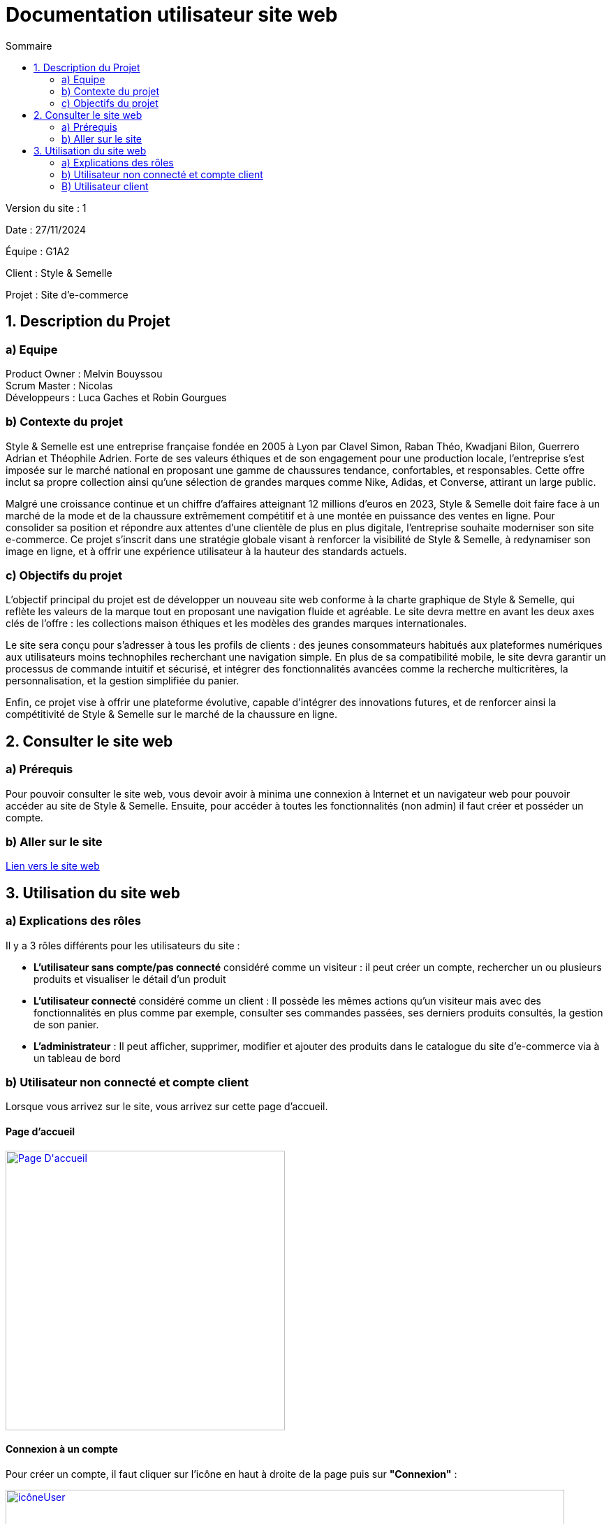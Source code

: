 = Documentation utilisateur site web
:toc:
:toc-title: Sommaire

Version du site : 1 +

Date : 27/11/2024 +

Équipe : G1A2 +

Client : Style & Semelle +

Projet : Site d'e-commerce +

<<<

== 1. Description du Projet
=== a) Equipe

Product Owner : Melvin Bouyssou +
Scrum Master : Nicolas +
Développeurs : Luca Gaches et Robin Gourgues +

=== b) Contexte du projet

Style & Semelle est une entreprise française fondée en 2005 à Lyon par Clavel Simon, Raban Théo, Kwadjani Bilon, Guerrero Adrian et Théophile Adrien. Forte de ses valeurs éthiques et de son engagement pour une production locale, l’entreprise s’est imposée sur le marché national en proposant une gamme de chaussures tendance, confortables, et responsables. Cette offre inclut sa propre collection ainsi qu’une sélection de grandes marques comme Nike, Adidas, et Converse, attirant un large public. +

Malgré une croissance continue et un chiffre d’affaires atteignant 12 millions d’euros en 2023, Style & Semelle doit faire face à un marché de la mode et de la chaussure extrêmement compétitif et à une montée en puissance des ventes en ligne. Pour consolider sa position et répondre aux attentes d’une clientèle de plus en plus digitale, l’entreprise souhaite moderniser son site e-commerce. Ce projet s’inscrit dans une stratégie globale visant à renforcer la visibilité de Style & Semelle, à redynamiser son image en ligne, et à offrir une expérience utilisateur à la hauteur des standards actuels. +

=== c) Objectifs du projet

L’objectif principal du projet est de développer un nouveau site web conforme à la charte graphique de Style & Semelle, qui reflète les valeurs de la marque tout en proposant une navigation fluide et agréable. Le site devra mettre en avant les deux axes clés de l’offre : les collections maison éthiques et les modèles des grandes marques internationales. +

Le site sera conçu pour s’adresser à tous les profils de clients : des jeunes consommateurs habitués aux plateformes numériques aux utilisateurs moins technophiles recherchant une navigation simple. En plus de sa compatibilité mobile, le site devra garantir un processus de commande intuitif et sécurisé, et intégrer des fonctionnalités avancées comme la recherche multicritères, la personnalisation, et la gestion simplifiée du panier. +

Enfin, ce projet vise à offrir une plateforme évolutive, capable d’intégrer des innovations futures, et de renforcer ainsi la compétitivité de Style & Semelle sur le marché de la chaussure en ligne.

== 2. Consulter le site web
=== a) Prérequis

Pour pouvoir consulter le site web, vous devoir avoir à minima une connexion à Internet et un navigateur web pour pouvoir accéder au site de Style & Semelle. 
Ensuite, pour accéder à toutes les fonctionnalités (non admin) il faut créer et posséder un compte.

=== b) Aller sur le site

http://193.54.227.208/~R2024SAE3009/index.php[Lien vers le site web]

== 3. Utilisation du site web

=== a) Explications des rôles

Il y a 3 rôles différents pour les utilisateurs du site : +

* *L'utilisateur sans compte/pas connecté* considéré comme un visiteur : il peut créer un compte, rechercher un ou plusieurs produits et visualiser le détail d'un produit  +
* *L'utilisateur connecté* considéré comme un client : Il possède les mêmes actions qu'un visiteur mais avec des fonctionnalités en plus comme par exemple, consulter ses commandes passées, ses derniers produits consultés, la gestion de son panier. +
* *L'administrateur* : Il peut afficher, supprimer, modifier et ajouter des produits dans le catalogue du site d'e-commerce via à un tableau de bord +

=== b) Utilisateur non connecté et compte client

Lorsque vous arrivez sur le site, vous arrivez sur cette page d'accueil.

==== Page d'accueil
image::https://github.com/IUT-Blagnac/sae-3-01-devapp-G1A-2/blob/master/images-ressources/Page-D'accueil.png[width=400, link="https://github.com/IUT-Blagnac/sae-3-01-devapp-G1A-2/blob/master/images-ressources/Page-D'accueil.png"] 

==== Connexion à un compte 

Pour créer un compte, il faut cliquer sur l'icône en haut à droite de la page puis sur *"Connexion"* :

image::https://github.com/IUT-Blagnac/sae-3-01-devapp-G1A-2/blob/master/images-ressources/icôneUser.PNG[width=800, link="https://github.com/IUT-Blagnac/sae-3-01-devapp-G1A-2/blob/master/images-ressources/icôneUser.PNG"] 

image::https://github.com/IUT-Blagnac/sae-3-01-devapp-G1A-2/blob/master/images-ressources/boutonFormulaireConnexion.PNG[width=800, link="https://github.com/IUT-Blagnac/sae-3-01-devapp-G1A-2/blob/master/images-ressources/boutonFormulaireConnexion.PNG"] 

Ensuite que vous arrivez sur le formulaire de connexion cliquer sur *"Pas encore inscrit ?"* :

image::https://github.com/IUT-Blagnac/sae-3-01-devapp-G1A-2/blob/master/images-ressources/lienInscription.PNG[width=400, link="https://github.com/IUT-Blagnac/sae-3-01-devapp-G1A-2/blob/master/images-ressources/lienInscription.PNG"] 

Vous arriverez sur la page d'inscription suivante :

image::https://github.com/IUT-Blagnac/sae-3-01-devapp-G1A-2/blob/master/images-ressources/formulaireInscription.PNG[width=400, link="https://github.com/IUT-Blagnac/sae-3-01-devapp-G1A-2/blob/master/images-ressources/formulaireInscription.PNG"] 

Tous les champs du formulaire doivent être remplis, le nom et le prénom ne peuvent pas contenir de chiffres ou de caractères spéciaux, l’adresse mail devra avoir le bon format et être disponible, le mot de passe doit respecter le minimum demandé et etc. Ensuite il faut cliquer sur "Valider" et si jamais une erreur est faite, un message explicatif s’affichera dans le cas contraire le compte sera créé et vous redirigera sur la page de connexion.

==== Connexion/Déconnexion à un compte 

Pour se connecter un compte, il faut cliquer sur l'icône en haut à droite de la page puis sur *"Connexion"* :

image::https://github.com/IUT-Blagnac/sae-3-01-devapp-G1A-2/blob/master/images-ressources/icôneUser.PNG[width=800, link="https://github.com/IUT-Blagnac/sae-3-01-devapp-G1A-2/blob/master/images-ressources/icôneUser.PNG"] 

image::https://github.com/IUT-Blagnac/sae-3-01-devapp-G1A-2/blob/master/images-ressources/boutonFormulaireConnexion.PNG[width=800, link="https://github.com/IUT-Blagnac/sae-3-01-devapp-G1A-2/blob/master/images-ressources/boutonFormulaireConnexion.PNG"] 

Ensuite que vous arrivez sur le formulaire de connexion remplissez-le avec un email valide et le bon mot de passe et cliquer sur *"Connexion"*. Vous pouvez aussi cocher sur *"Se souvenir de moi"* pour éviter de se connecter à chaque fois :

image::https://github.com/IUT-Blagnac/sae-3-01-devapp-G1A-2/blob/master/images-ressources/connexionCompte.PNG[width=400, link="https://github.com/IUT-Blagnac/sae-3-01-devapp-G1A-2/blob/master/images-ressources/connexionCompte.PNG"] 

==== Consulter une categorie

image::https://github.com/IUT-Blagnac/sae-3-01-devapp-G1A-2/blob/master/images-ressources/Page-D'accueil-selectCateg.png[width=400, link="https://github.com/IUT-Blagnac/sae-3-01-devapp-G1A-2/blob/master/images-ressources/Page-D'accueil-selectCateg.png"] 

Cliquez sur une des catégories pour accéder à la page contenant la liste des produits disponibles.

image::https://github.com/IUT-Blagnac/sae-3-01-devapp-G1A-2/blob/master/images-ressources/SelectCat.png[width=400, link="https://github.com/IUT-Blagnac/sae-3-01-devapp-G1A-2/blob/master/images-ressources/SelectCat.png"]

=== B) Utilisateur client

==== Se connecter 

Pour se connecter, il faut remplir le formulaire avec l'email et le mot de passe. Si vous cliquez sur le bouton "Se souvenir de moi", lors de votre déconnexion, votre champ d'adresse email sera automatiquement rempli lors de votre prochaine reconnexion.

image::https://github.com/IUT-Blagnac/sae-3-01-devapp-G1A-2/blob/master/images-ressources/connexion.png[width=400, link="https://github.com/IUT-Blagnac/sae-3-01-devapp-G1A-2/blob/master/images-ressources/connexion.png"] 

==== Se déconnecter 

Pour se déconnecter d'un compte, il faut cliquer sur l'icône en haut à droite de la page puis sur *"Déconnexion"* :

image::https://github.com/IUT-Blagnac/sae-3-01-devapp-G1A-2/blob/master/images-ressources/boutonDeconnexion.PNG[width=400, link="https://github.com/IUT-Blagnac/sae-3-01-devapp-G1A-2/blob/master/images-ressources/boutonDeconnexion.PNG"] 


==== Consulter ses informations personnelles 

Vous pouvez voir vos informations personnelles en cliquant sur "Mon Compte" en haut à droite.

image::https://github.com/IUT-Blagnac/sae-3-01-devapp-G1A-2/blob/master/images-ressources/consultCompteButton.png[width=400, link="https://github.com/IUT-Blagnac/sae-3-01-devapp-G1A-2/blob/master/images-ressources/consultCompteButton.png"] 


Une fois "Mon Compte" sélectionné, vous êtes redirigé vers la page contenant vos informations personnelles.

image::https://github.com/IUT-Blagnac/sae-3-01-devapp-G1A-2/blob/master/images-ressources/compte.png[width=400, link="https://github.com/IUT-Blagnac/sae-3-01-devapp-G1A-2/blob/master/images-ressources/compte.png"] 

Sur la page contenant vos informations personnelles, vous pouvez modifier vos informations ou supprimer votre compte.

image::https://github.com/IUT-Blagnac/sae-3-01-devapp-G1A-2/blob/master/images-ressources/ModifCompteButton.png[width=400, link="https://github.com/IUT-Blagnac/sae-3-01-devapp-G1A-2/blob/master/images-ressources/ModifCompteButton.png"] 

Lorsque vous cliquez sur le bouton "Modifier ses informations personnelles", vous serez redirigé vers un formulaire contenant toutes vos informations personnelles. Vous pouvez changer les informations souhaitées sur le formulaire, puis valider celui-ci.

image::https://github.com/IUT-Blagnac/sae-3-01-devapp-G1A-2/blob/master/images-ressources/modifCompte.png[width=400, link="https://github.com/IUT-Blagnac/sae-3-01-devapp-G1A-2/blob/master/images-ressources/modifCompte.png"] 


Vous pouvez également annuler la modification si vous ne souhaitez pas valider, en cliquant sur le bouton "Retourner sur votre compte".

image::https://github.com/IUT-Blagnac/sae-3-01-devapp-G1A-2/blob/master/images-ressources/modifCompteRetour.png[width=400, link="https://github.com/IUT-Blagnac/sae-3-01-devapp-G1A-2/blob/master/images-ressources/modifCompteRetour.png"] 


Vous pouvez supprimer votre compte en cliquant sur le bouton "Supprimer mon compte".

image::https://github.com/IUT-Blagnac/sae-3-01-devapp-G1A-2/blob/master/images-ressources/suprCompteButton.png[width=400, link="https://github.com/IUT-Blagnac/sae-3-01-devapp-G1A-2/blob/master/images-ressources/suprCompteButton..png"] 


Lorsque vous cliquez, une première pop-up s'affiche pour vous demander si vous êtes sûr de vouloir supprimer votre compte.

image::https://github.com/IUT-Blagnac/sae-3-01-devapp-G1A-2/blob/master/images-ressources/suprCompte-PopUp1.png[width=400, link="https://github.com/IUT-Blagnac/sae-3-01-devapp-G1A-2/blob/master/images-ressources/suprCompte-PopUp1.png"] 


Ensuite, un deuxième message de confirmation de suppression apparaît.


image::https://github.com/IUT-Blagnac/sae-3-01-devapp-G1A-2/blob/master/images-ressources/suprCompte-PopUp-2.png[width=400, link="https://github.com/IUT-Blagnac/sae-3-01-devapp-G1A-2/blob/master/images-ressources/suprCompte-PopUp-2.png"] 


Une fois la suppression effectuée, vous êtes redirigé vers la page d'accueil.

image::https://github.com/IUT-Blagnac/sae-3-01-devapp-G1A-2/blob/master/images-ressources/RedirectionSuprCompte.png[width=400, link="https://github.com/IUT-Blagnac/sae-3-01-devapp-G1A-2/blob/master/images-ressources/RedirectionSuprCompte.png"] 

==== Consulter son panier 

Vous pouvez consulter votre panier en cliquant sur le logo du caddie.

image::https://github.com/IUT-Blagnac/sae-3-01-devapp-G1A-2/blob/master/images-ressources/panierButton.png[width=400, link="https://github.com/IUT-Blagnac/sae-3-01-devapp-G1A-2/blob/master/images-ressources/panierButton.png"] 

Une fois que vous avez cliqué sur le caddie, vous êtes redirigé vers votre panier.

image::https://github.com/IUT-Blagnac/sae-3-01-devapp-G1A-2/blob/master/images-ressources/panier.png[width=400, link="https://github.com/IUT-Blagnac/sae-3-01-devapp-G1A-2/blob/master/images-ressources/panier.png"] 
